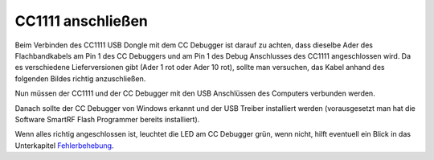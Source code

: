 CC1111 anschließen
==================

Beim Verbinden des CC1111 USB Dongle mit dem CC Debugger ist darauf zu
achten, dass dieselbe Ader des Flachbandkabels am Pin 1 des CC Debuggers
und am Pin 1 des Debug Anschlusses des CC1111 angeschlossen wird. Da es
verschiedene Lieferversionen gibt (Ader 1 rot oder Ader 10 rot), sollte
man versuchen, das Kabel anhand des folgenden Bildes richtig
anzuschließen.

|Kabelverbindung|

Nun müssen der CC1111 und der CC Debugger mit den USB Anschlüssen des
Computers verbunden werden.

|Anschluss an den Computer|

Danach sollte der CC Debugger von Windows erkannt und der USB Treiber
installiert werden (vorausgesetzt man hat die Software SmartRF Flash
Programmer bereits installiert).

Wenn alles richtig angeschlossen ist, leuchtet die LED am CC Debugger
grün, wenn nicht, hilft eventuell ein Blick in das Unterkapitel
`Fehlerbehebung <fehlerbehebung.md>`__.

.. |Kabelverbindung| image:: ../../images/enlite/Kabel.jpg
.. |Anschluss an den Computer| image:: ../../images/enlite/verbinden.png

